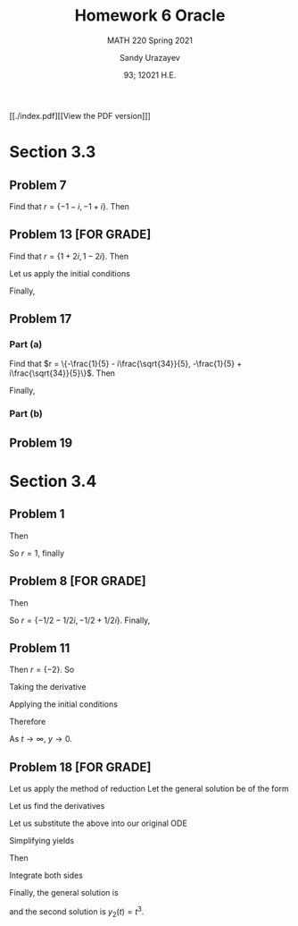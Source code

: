 #+latex_class: sandy-article
#+latex_compiler: xelatex
#+options: ':nil *:t -:t ::t <:t H:3 \n:nil ^:t arch:headline author:t
#+options: broken-links:nil c:nil creator:nil d:(not "LOGBOOK") date:t e:t
#+options: email:t f:t inline:t num:t p:nil pri:nil prop:nil stat:t tags:t
#+options: tasks:t tex:t timestamp:t title:t toc:nil todo:t |:t num:nil
#+html_head: <link rel="stylesheet" href="https://sandyuraz.com/styles/org.min.css">
#+language: en

#+title: Homework 6 Oracle
#+subtitle: MATH 220 Spring 2021
#+author: Sandy Urazayev
#+date: 93; 12021 H.E.
#+email: University of Kansas (ctu@ku.edu)

[[./index.pdf][[View the PDF version]​]]

* Section 3.3
** Problem 7
   \begin{align*}
     y'' + 2y' + 2y = 0
   \end{align*}
   Find that $r = \{-1 - i, -1 + i\}$. Then
   \begin{align*}
     y(t) = C_1 e^{-t} \cos (t) + C_2 e^{-t} \sin (t)
   \end{align*}
** Problem 13 [FOR GRADE]
   \begin{align*}
     y'' - 2y' + 5y = 0, \quad y(\pi/2) = 0, \quad y'(\pi / 2) = 2
   \end{align*}
   Find that $r = \{1+2i,1-2i\}$. Then
   \begin{align*}
     y(t) = C_1 e^t \cos (2t) + C_2 e^t \sin (2t)
   \end{align*}
   Let us apply the initial conditions
   \begin{align*}
     \begin{cases}
       y(\pi/2)=0\\
       y'(\pi/2)=2
       \end{cases} \implies
     \begin{cases}
       C_1 = 0\\
       C_2 = -\frac{1}{e^{\pi/2}}
       \end{cases}
   \end{align*}
   Finally,
   \begin{align*}
     y(t) = -\frac{1}{e^{\pi/2}} e^t \sin (2t)
   \end{align*}
** Problem 17
   \begin{align*}
     5u'' + 2u' + 7u = 0, \quad u(0) = 2, \quad u'(0) = 1
   \end{align*}
*** Part (a)
    Find that
    $r = \{-\frac{1}{5} - i\frac{\sqrt{34}}{5}, -\frac{1}{5} +
    i\frac{\sqrt{34}}{5}\}$. Then
    \begin{align*}
      \begin{cases}
        u(0) = 2\\
        u'(0) = 1
      \end{cases} \implies
      \begin{cases}
        C_1 = 2\\
        C_2 = \frac{7}{\sqrt{34}}
      \end{cases}
    \end{align*}
    Finally,
    \begin{align*}
      u(t) = 2 e^{-t/5} \cos\left(\frac{\sqrt{34}t}{5}\right) + \frac{7}{\sqrt{34}} e^{-t/5} \sin\left(\frac{\sqrt{34}t}{5}\right)
    \end{align*}
*** Part (b)
    \begin{align*}
      T \approx 14.512
    \end{align*}
** Problem 19
      \begin{aligned} W\left(e^{\lambda t} \cos \mu t, e^{\lambda t} \sin \mu
              t\right) & =\left|\begin{array}{cc}e^{\lambda t} \cos \mu t & e^{\lambda t}
                      \sin \mu t                                   \\ \frac{d}{d t}\left(e^{\lambda t} \cos \mu t\right) & \frac{d}{d
                              t}\left(e^{\lambda t} \sin \mu t\right)\end{array}\right|
              \\ &=\left|\begin{array}{cc}e^{\lambda t} \cos \mu t & e^{\lambda t} \sin \mu
                      t                                                     \\ \lambda e^{\lambda t} \cos \mu t-\mu e^{\lambda t} \sin \mu t \quad
                      \lambda e^{\lambda t} \sin \mu t+\mu e^{\lambda t} \cos \mu
                      t\end{array}\right| \\ &=e^{\lambda t} \cos \mu t\left(\lambda e^{\lambda t}
              \sin \mu t+\mu e^{\lambda t} \cos \mu t\right)-e^{\lambda t} \sin \mu
              t\left(\lambda e^{\lambda t} \cos \mu t-\mu e^{\lambda t} \sin \mu t\right)
              \\ &=\lambda e^{2 \lambda t} \cos \mu t \sin \mu t+\mu e^{2
                              \lambda t} \cos ^{2} \mu t\lambda e^{2 \lambda t} \cos \mu t
              \sin \mu t+\mu e^{2 \lambda t} \sin ^{2} \mu t     \\ &=\mu e^{2 \lambda
              t}\left(\cos ^{2} \mu t+\sin ^{2} \mu t\right)     \\ &=\mu e^{2 \lambda t}
      \end{aligned}
   
* Section 3.4
** Problem 1
   \begin{align*}
     y'' - 2y' + y = 0
   \end{align*}
   Then
   \begin{align*}
     r^2 - 2r + 1 = 0
   \end{align*}
   So $r = 1$, finally
   \begin{align*}
     y(t) = C_1 e^t + C_2 t e^t
   \end{align*}
** Problem 8 [FOR GRADE]
   \begin{align*}
     2y'' + 2y' + y = 0
   \end{align*}
   Then
   \begin{align*}
     2r^2 + 2r + 1 = 0
   \end{align*}
   So $r = \{-1/2 - 1/2i, -1/2 + 1/2i\}$. Finally,
   \begin{align*}
     y(t) = C_1 e^{-t/2} \cos \left(\frac{1}{2}t\right) + C_2 e^{-t/2} \sin \left(\frac{1}{2}t\right)
   \end{align*}
** Problem 11
   \begin{align*}
     y'' + 4y' + 4y = 0, \quad y(-1)=2, \quad y'(-1) = 1
   \end{align*}
   Then $r=\{-2\}$. So
   \begin{align*}
     y(t) = C_1 e^{-2t} + C_2 t e^{-2t}
   \end{align*}
   Taking the derivative
   \begin{align*}
     y'(t) = C_1 e^{-2t} - 2 C_1t e^{-2t} - 2 C_2 e^{-2t}
   \end{align*}
   Applying the initial conditions
   \begin{align*}
     \begin{cases}
       y(-1) = -C_1e^2 + C_2 e^2 = 2\\
       y'(-1) = C_1 e^2 + 2 C_1 e^2 - 2 C_2 e^2 = 1
     \end{cases} \implies
     \begin{cases}
       C_1 = \frac{5}{e^2}\\
       C_2 = \frac{7}{e^2}
     \end{cases}
   \end{align*}
   Therefore
   \begin{align*}
     y(t) = \frac{5}{e^2}te^{-2t} + \frac{7}{e^2}e^{-2t}
   \end{align*}
   As $t \to \infty$, $y \to 0$.
** Problem 18 [FOR GRADE]
   \begin{align*}
     t^2 y'' - 4 t y' + 6 y = 0, \quad t > 0; \quad y_1(t) = t^2
   \end{align*}
   Let us apply the method of reduction
   Let the general solution be of the form
   \begin{align*}
     y(t) = v(t) y_1(t) = t^2v(t)
   \end{align*}
   Let us find the derivatives
   \begin{align*}
     y_2'(t) &= t^2v'(t) + 2tv(t)\\
     y_2''(t) &= t^2v''(t) + 2tv'(t) + 2tv'(t) + 2v(t)
   \end{align*}
   Let us substitute the above into our original ODE
   \begin{align*}
     t^2 (t^2v''(t) + 2tv'(t) + 2tv'(t) + 2v(t)) -4t (t^2v'(t) + 2tv(t)) + 6(t^2v(t)) = 0
   \end{align*}
   Simplifying yields
   \begin{align*}
     t^4 v''(t) + 3t^3v'(t) + t^2v(t) - 4t^3v'(t) -8t^2v(t) + 6t^2v(t) = 0\\
     t^4v''(t) = 0
   \end{align*}
   Then
   \begin{align*}
     v''(t) = 0
   \end{align*}
   Integrate both sides
   \begin{align*}
     v'(t) = C_1\\
     v(t)  = C_1 t + C_2
   \end{align*}
   Finally, the general solution is
   \begin{align*}
     y(t) = (C_1t + C_2)t^2 = C_1t^3 + C_2t^2 = C_1 y_1(t) + C_2 y_2(t)
   \end{align*}
   and the second solution is $y_2(t) = t^3$.

